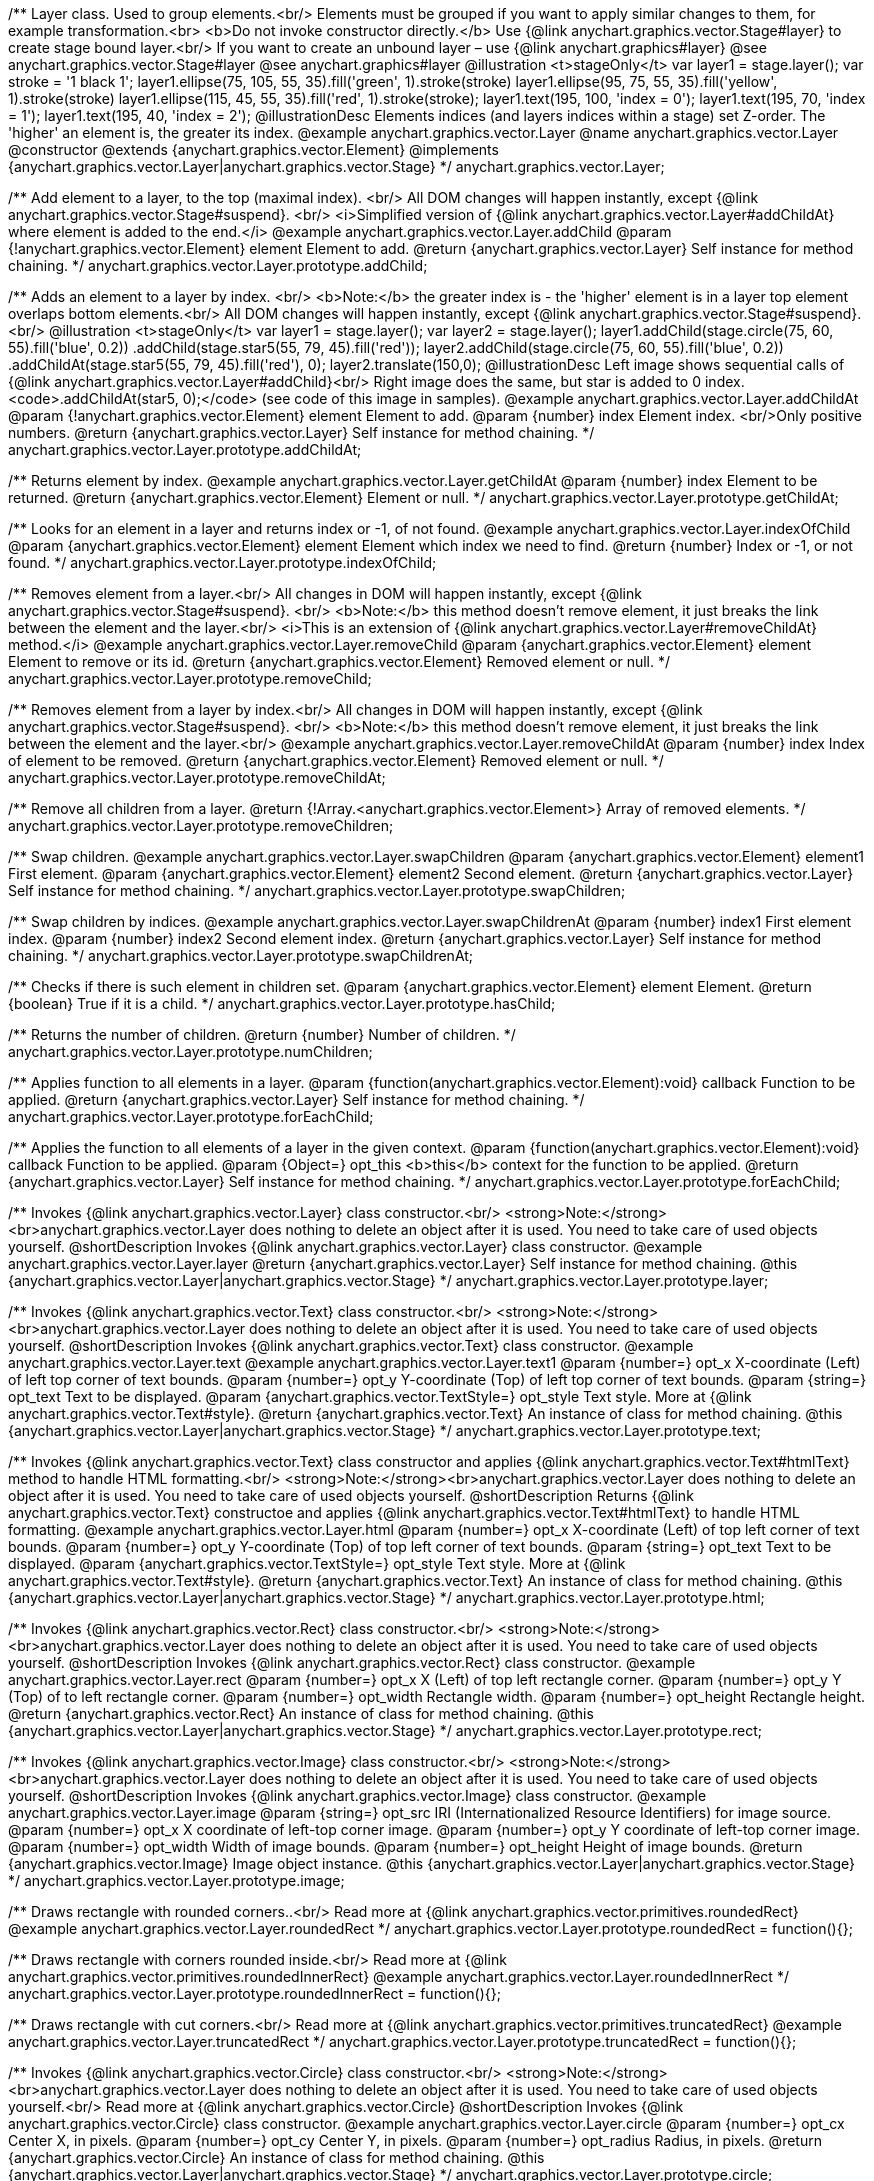 /**
 Layer class. Used to group elements.<br/>
 Elements must be grouped if you want to apply similar changes to them,
 for example transformation.<br>
 <b>Do not invoke constructor directly.</b> Use {@link anychart.graphics.vector.Stage#layer}
 to create stage bound layer.<br/> If you want to create an unbound
 layer – use {@link anychart.graphics#layer}
 @see anychart.graphics.vector.Stage#layer
 @see anychart.graphics#layer
 @illustration <t>stageOnly</t>
 var layer1 = stage.layer();
 var stroke = '1 black 1';
 layer1.ellipse(75, 105, 55, 35).fill('green', 1).stroke(stroke)
 layer1.ellipse(95, 75, 55, 35).fill('yellow', 1).stroke(stroke)
 layer1.ellipse(115, 45, 55, 35).fill('red', 1).stroke(stroke);
 layer1.text(195, 100, 'index = 0');
 layer1.text(195, 70, 'index = 1');
 layer1.text(195, 40, 'index = 2');
 @illustrationDesc
 Elements indices (and layers indices within a stage) set Z-order.
 The 'higher' an element is, the greater its index.
 @example anychart.graphics.vector.Layer
 @name anychart.graphics.vector.Layer
 @constructor
 @extends {anychart.graphics.vector.Element}
 @implements {anychart.graphics.vector.Layer|anychart.graphics.vector.Stage}
 */
anychart.graphics.vector.Layer;

/**
 Add element to a layer, to the top (maximal index). <br/>
 All DOM changes will happen instantly, except
 {@link anychart.graphics.vector.Stage#suspend}. <br/>
 <i>Simplified version of {@link anychart.graphics.vector.Layer#addChildAt} where element is added to the end.</i>
 @example anychart.graphics.vector.Layer.addChild
 @param {!anychart.graphics.vector.Element} element Element to add.
 @return {anychart.graphics.vector.Layer} Self instance for method chaining.
 */
anychart.graphics.vector.Layer.prototype.addChild;

/**
 Adds an element to a layer by index. <br/>
 <b>Note:</b> the greater index is - the 'higher' element is in a layer
 top element overlaps bottom elements.<br/>
All DOM changes will happen instantly, except
 {@link anychart.graphics.vector.Stage#suspend}. <br/>
 @illustration <t>stageOnly</t>
 var layer1 = stage.layer();
 var layer2 = stage.layer();
 layer1.addChild(stage.circle(75, 60, 55).fill('blue', 0.2))
 .addChild(stage.star5(55, 79, 45).fill('red'));
 layer2.addChild(stage.circle(75, 60, 55).fill('blue', 0.2))
 .addChildAt(stage.star5(55, 79, 45).fill('red'), 0);
 layer2.translate(150,0);
 @illustrationDesc
 Left image shows sequential calls of
 {@link anychart.graphics.vector.Layer#addChild}<br/>
 Right image does the same, but star is added to 0 index.
 <code>.addChildAt(star5, 0);</code> (see code of this image in samples).
 @example anychart.graphics.vector.Layer.addChildAt
 @param {!anychart.graphics.vector.Element} element Element to add.
 @param {number} index Element index. <br/>Only positive numbers.
 @return {anychart.graphics.vector.Layer} Self instance for method chaining.
 */
anychart.graphics.vector.Layer.prototype.addChildAt;

/**
 Returns element by index.
 @example anychart.graphics.vector.Layer.getChildAt
 @param {number} index Element to be returned.
 @return {anychart.graphics.vector.Element} Element or null.
 */
anychart.graphics.vector.Layer.prototype.getChildAt;

/**
 Looks for an element in a layer and returns index or -1, of not found.
 @example anychart.graphics.vector.Layer.indexOfChild
 @param {anychart.graphics.vector.Element} element Element which index we need to find.
 @return {number} Index or -1, or not found.
 */
anychart.graphics.vector.Layer.prototype.indexOfChild;

/**
 Removes element from a layer.<br/>
 All changes in DOM will happen instantly, except
 {@link anychart.graphics.vector.Stage#suspend}. <br/>
 <b>Note:</b> this method doesn't remove element, it just breaks the link between the element and the layer.<br/>
 <i>This is an extension of {@link anychart.graphics.vector.Layer#removeChildAt} method.</i>
 @example anychart.graphics.vector.Layer.removeChild
 @param {anychart.graphics.vector.Element} element Element to remove or its id.
 @return {anychart.graphics.vector.Element} Removed element or null.
 */
anychart.graphics.vector.Layer.prototype.removeChild;

/**
 Removes element from a layer by index.<br/>
 All changes in DOM will happen instantly, except
 {@link anychart.graphics.vector.Stage#suspend}. <br/>
 <b>Note:</b> this method doesn't remove element, it just breaks the link between the element and the layer.<br/>
 @example anychart.graphics.vector.Layer.removeChildAt
 @param {number} index Index of element to be removed.
 @return {anychart.graphics.vector.Element} Removed element or null.
 */
anychart.graphics.vector.Layer.prototype.removeChildAt;

/**
 Remove all children from a layer.
 @return {!Array.<anychart.graphics.vector.Element>} Array of removed elements.
 */
anychart.graphics.vector.Layer.prototype.removeChildren;

/**
 Swap children.
 @example anychart.graphics.vector.Layer.swapChildren
 @param {anychart.graphics.vector.Element} element1 First element.
 @param {anychart.graphics.vector.Element} element2 Second element.
 @return {anychart.graphics.vector.Layer} Self instance for method chaining.
 */
anychart.graphics.vector.Layer.prototype.swapChildren;

/**
 Swap children by indices.
 @example anychart.graphics.vector.Layer.swapChildrenAt
 @param {number} index1 First element index.
 @param {number} index2 Second element index.
 @return {anychart.graphics.vector.Layer} Self instance for method chaining.
 */
anychart.graphics.vector.Layer.prototype.swapChildrenAt;

/**
 Checks if there is such element in children set.
 @param {anychart.graphics.vector.Element} element Element.
 @return {boolean} True if it is a child.
 */
anychart.graphics.vector.Layer.prototype.hasChild;

/**
 Returns the number of children.
 @return {number} Number of children.
 */
anychart.graphics.vector.Layer.prototype.numChildren;

/**
 Applies function to all elements in a layer.
 @param {function(anychart.graphics.vector.Element):void} callback Function to be applied.
 @return {anychart.graphics.vector.Layer} Self instance for method chaining.
 */
anychart.graphics.vector.Layer.prototype.forEachChild;

/**
 Applies the function to all elements of a layer in the given context.
 @param {function(anychart.graphics.vector.Element):void} callback Function to be applied.
 @param {Object=} opt_this <b>this</b> context for the function to be applied.
 @return {anychart.graphics.vector.Layer} Self instance for method chaining.
 */
anychart.graphics.vector.Layer.prototype.forEachChild;

/**
 Invokes {@link anychart.graphics.vector.Layer} class constructor.<br/>
 <strong>Note:</strong><br>anychart.graphics.vector.Layer does nothing to delete an object after it is used.
 You need to take care of used objects yourself.
 @shortDescription Invokes {@link anychart.graphics.vector.Layer} class constructor.
 @example anychart.graphics.vector.Layer.layer
 @return {anychart.graphics.vector.Layer} Self instance for method chaining.
 @this {anychart.graphics.vector.Layer|anychart.graphics.vector.Stage}
 */
anychart.graphics.vector.Layer.prototype.layer;

/**
 Invokes {@link anychart.graphics.vector.Text} class constructor.<br/>
 <strong>Note:</strong><br>anychart.graphics.vector.Layer does nothing to delete an object after it is used.
 You need to take care of used objects yourself.
 @shortDescription Invokes {@link anychart.graphics.vector.Text} class constructor.
 @example anychart.graphics.vector.Layer.text
 @example anychart.graphics.vector.Layer.text1
 @param {number=} opt_x X-coordinate (Left) of left top corner of text bounds.
 @param {number=} opt_y Y-coordinate (Top) of left top corner of text bounds.
 @param {string=} opt_text Text to be displayed.
 @param {anychart.graphics.vector.TextStyle=} opt_style Text style. More at {@link anychart.graphics.vector.Text#style}.
 @return {anychart.graphics.vector.Text} An instance of class for method chaining.
 @this {anychart.graphics.vector.Layer|anychart.graphics.vector.Stage}
 */
anychart.graphics.vector.Layer.prototype.text;

/**
 Invokes {@link anychart.graphics.vector.Text} class constructor and applies {@link anychart.graphics.vector.Text#htmlText} method
 to handle HTML formatting.<br/>
 <strong>Note:</strong><br>anychart.graphics.vector.Layer does nothing to delete an object after it is used.
 You need to take care of used objects yourself.
 @shortDescription Returns {@link anychart.graphics.vector.Text} constructoe and applies
  {@link anychart.graphics.vector.Text#htmlText} to handle HTML formatting.
 @example anychart.graphics.vector.Layer.html
 @param {number=} opt_x X-coordinate (Left) of top left corner of text bounds.
 @param {number=} opt_y Y-coordinate (Top) of top left corner of text bounds.
 @param {string=} opt_text Text to be displayed.
 @param {anychart.graphics.vector.TextStyle=} opt_style Text style. More at {@link anychart.graphics.vector.Text#style}.
 @return {anychart.graphics.vector.Text} An instance of class for method chaining.
 @this {anychart.graphics.vector.Layer|anychart.graphics.vector.Stage}
 */
anychart.graphics.vector.Layer.prototype.html;

/**
 Invokes {@link anychart.graphics.vector.Rect} class constructor.<br/>
 <strong>Note:</strong><br>anychart.graphics.vector.Layer does nothing to delete an object after it is used.
 You need to take care of used objects yourself.
 @shortDescription Invokes {@link anychart.graphics.vector.Rect} class constructor.
 @example anychart.graphics.vector.Layer.rect
 @param {number=} opt_x X (Left) of top left rectangle corner.
 @param {number=} opt_y Y (Top) of to left rectangle corner.
 @param {number=} opt_width Rectangle width.
 @param {number=} opt_height Rectangle height.
 @return {anychart.graphics.vector.Rect} An instance of class for method chaining.
 @this {anychart.graphics.vector.Layer|anychart.graphics.vector.Stage}
 */
anychart.graphics.vector.Layer.prototype.rect;

/**
 Invokes {@link anychart.graphics.vector.Image} class constructor.<br/>
 <strong>Note:</strong><br>anychart.graphics.vector.Layer does nothing to delete an object after it is used.
 You need to take care of used objects yourself.
 @shortDescription Invokes {@link anychart.graphics.vector.Image} class constructor.
 @example anychart.graphics.vector.Layer.image
 @param {string=} opt_src IRI (Internationalized Resource Identifiers) for image source.
 @param {number=} opt_x X coordinate of left-top corner image.
 @param {number=} opt_y Y coordinate of left-top corner image.
 @param {number=} opt_width Width of image bounds.
 @param {number=} opt_height Height of image bounds.
 @return {anychart.graphics.vector.Image} Image object instance.
 @this {anychart.graphics.vector.Layer|anychart.graphics.vector.Stage}
 */
anychart.graphics.vector.Layer.prototype.image;

/**
 Draws rectangle with rounded corners..<br/>
 Read more at {@link anychart.graphics.vector.primitives.roundedRect}
 @example anychart.graphics.vector.Layer.roundedRect
 */
anychart.graphics.vector.Layer.prototype.roundedRect = function(){};

/**
 Draws rectangle with corners rounded inside.<br/>
 Read more at {@link anychart.graphics.vector.primitives.roundedInnerRect}
 @example anychart.graphics.vector.Layer.roundedInnerRect
 */
anychart.graphics.vector.Layer.prototype.roundedInnerRect = function(){};

/**
 Draws rectangle with cut corners.<br/>
 Read more at {@link anychart.graphics.vector.primitives.truncatedRect}
 @example anychart.graphics.vector.Layer.truncatedRect
 */
anychart.graphics.vector.Layer.prototype.truncatedRect = function(){};

/**
 Invokes {@link anychart.graphics.vector.Circle} class constructor.<br/>
 <strong>Note:</strong><br>anychart.graphics.vector.Layer does nothing to delete an object after it is used.
 You need to take care of used objects yourself.<br/>
 Read more at {@link anychart.graphics.vector.Circle}
 @shortDescription Invokes {@link anychart.graphics.vector.Circle} class constructor.
 @example anychart.graphics.vector.Layer.circle
 @param {number=} opt_cx Center X, in pixels.
 @param {number=} opt_cy Center Y, in pixels.
 @param {number=} opt_radius Radius, in pixels.
 @return {anychart.graphics.vector.Circle} An instance of class for method chaining.
 @this {anychart.graphics.vector.Layer|anychart.graphics.vector.Stage}
 */
anychart.graphics.vector.Layer.prototype.circle;

/**
 Invokes {@link anychart.graphics.vector.Ellipse} class constructor.<br/>
 <strong>Note:</strong><br>anychart.graphics.vector.Layer does nothing to delete an object after it is used.
 You need to take care of used objects yourself.<br/>
 Read more at {@link anychart.graphics.vector.Ellipse}
 @shortDescription Invokes {@link anychart.graphics.vector.Ellipse} class constructor.
 @example anychart.graphics.vector.Layer.ellipse
 @param {number=} opt_cx Center X, in pixels.
 @param {number=} opt_cy Center Y, in pixels.
 @param {number=} opt_rx Radius X, in pixels.
 @param {number=} opt_ry Radius Y, in pixels.
 @return {anychart.graphics.vector.Ellipse} An instance of class for method chaining.
 @this {anychart.graphics.vector.Layer|anychart.graphics.vector.Stage}
 */
anychart.graphics.vector.Layer.prototype.ellipse;

/**
 Invokes {@link anychart.graphics.vector.Path} class constructor.<br/>
 <strong>Note:</strong><br>anychart.graphics.vector.Layer does nothing to delete an object after it is used.
 You need to take care of used objects yourself.<br/>
 Read more at: {@link anychart.graphics.vector.Path}
 @shortDescription Invokes {@link anychart.graphics.vector.Path} class constructor.
 @example anychart.graphics.vector.Layer.path
 @return {anychart.graphics.vector.Path} An instance of class for method chaining.
 @this {anychart.graphics.vector.Layer|anychart.graphics.vector.Stage}
 */
anychart.graphics.vector.Layer.prototype.path;

/**
 Draws multi-pointed star.<br/>
 Read more at {@link anychart.graphics.vector.primitives.star}
 @example anychart.graphics.vector.Layer.star
 */
anychart.graphics.vector.Layer.prototype.star = function(){};

/**
 Draws four-pointed star.<br/>
 Read more at {@link anychart.graphics.vector.primitives.star4}
 @example anychart.graphics.vector.Layer.star4
 */
anychart.graphics.vector.Layer.prototype.star4 = function(){};

/**
 Draws five-pointed star.<br/>
 Read more at {@link anychart.graphics.vector.primitives.star5}
 @example anychart.graphics.vector.Layer.star5
 */
anychart.graphics.vector.Layer.prototype.star5 = function(){};

/**
 Draws six-pointed star.<br/>
 Read more at {@link anychart.graphics.vector.primitives.star6}
 @example anychart.graphics.vector.Layer.star6
 */
anychart.graphics.vector.Layer.prototype.star6 = function(){};

/**
 Draws seven-pointed star.<br/>
 Read more at {@link anychart.graphics.vector.primitives.star7}
 @example anychart.graphics.vector.Layer.star7
 */
anychart.graphics.vector.Layer.prototype.star7 = function(){};

/**
 Draws ten-pointed star.<br/>
 Read more at {@link anychart.graphics.vector.primitives.star10}
 @example anychart.graphics.vector.Layer.star10
 */
anychart.graphics.vector.Layer.prototype.star10 = function(){};

/**
 Draws a triangle heading upwards set by its circumscribed circle center and radius.<br/>
 Read more at {@link anychart.graphics.vector.primitives.triangleUp}
 @example anychart.graphics.vector.Layer.triangleUp
 */
anychart.graphics.vector.Layer.prototype.triangleUp = function(){};

/**
 Draws a triangle heading downwards set by its circumscribed circle center and radius.<br/>
 Read more at {@link anychart.graphics.vector.primitives.triangleDown}
 @example anychart.graphics.vector.Layer.triangleDown
 */
anychart.graphics.vector.Layer.prototype.triangleDown = function(){};

/**
 Draws a diamond set by its circumscribed circle center and radius.<br/>
 Read more at {@link anychart.graphics.vector.primitives.diamond}
 @example anychart.graphics.vector.Layer.diamond
 */
anychart.graphics.vector.Layer.prototype.diamond = function(){};

/**
 Draws a cross set by its circumscribed circle center and radius.<br/>
 Read more at {@link anychart.graphics.vector.primitives.cross}
 @example anychart.graphics.vector.Layer.cross
 */
anychart.graphics.vector.Layer.prototype.cross = function(){};

/**
 Draws a diagonal cross set by its circumscribed circle center and radius.<br/>
 Read more at {@link anychart.graphics.vector.primitives.diagonalCross}
 @example anychart.graphics.vector.Layer.diagonalCross
 */
anychart.graphics.vector.Layer.prototype.diagonalCross = function(){};

/**
 Draws a thick horizontal line set by its circumscribed circle center and radius.<br/>
 Read more at {@link anychart.graphics.vector.primitives.hLine}
 @example anychart.graphics.vector.Layer.hLine
 */
anychart.graphics.vector.Layer.prototype.hLine = function(){};

/**
 Draws a thick vertical line set by its circumscribed circle center and radius.<br/>
 Read more at {@link anychart.graphics.vector.primitives.vLine}
 @example anychart.graphics.vector.Layer.vLine
 */
anychart.graphics.vector.Layer.prototype.vLine = function(){};

/**
 Draws sector as pie chart element.<br/>
 Read more at {@link anychart.graphics.vector.primitives.pie}
 @example anychart.graphics.vector.Layer.pie
 */
anychart.graphics.vector.Layer.prototype.pie = function(){};

/**
 Draws sector as donut chart element.<br/>
 Read more at {@link anychart.graphics.vector.primitives.donut}
 @example anychart.graphics.vector.Layer.donut
 */
anychart.graphics.vector.Layer.prototype.donut = function(){};

/** @inheritDoc */
anychart.graphics.vector.Layer.prototype.id;

/** @inheritDoc */
anychart.graphics.vector.Layer.prototype.getStage;

/** @inheritDoc */
anychart.graphics.vector.Layer.prototype.domElement;

/** @inheritDoc */
anychart.graphics.vector.Layer.prototype.parent;

/** @inheritDoc */
anychart.graphics.vector.Layer.prototype.hasParent;

/** @inheritDoc */
anychart.graphics.vector.Layer.prototype.remove;

/** @inheritDoc */
anychart.graphics.vector.Layer.prototype.cursor;

/** @inheritDoc */
anychart.graphics.vector.Layer.prototype.rotate;

/** @inheritDoc */
anychart.graphics.vector.Layer.prototype.rotateByAnchor;

/** @inheritDoc */
anychart.graphics.vector.Layer.prototype.setRotation;

/** @inheritDoc */
anychart.graphics.vector.Layer.prototype.setRotationByAnchor;

/** @inheritDoc */
anychart.graphics.vector.Layer.prototype.translate;

/** @inheritDoc */
anychart.graphics.vector.Layer.prototype.setPosition;

/** @inheritDoc */
anychart.graphics.vector.Layer.prototype.scale;

/** @inheritDoc */
anychart.graphics.vector.Layer.prototype.scaleByAnchor;

/** @inheritDoc */
anychart.graphics.vector.Layer.prototype.appendTransformationMatrix;

/** @inheritDoc */
anychart.graphics.vector.Layer.prototype.setTransformationMatrix;

/** @inheritDoc */
anychart.graphics.vector.Layer.prototype.getRotationAngle;

/** @inheritDoc */
anychart.graphics.vector.Layer.prototype.getTransformationMatrix;

/** @inheritDoc */
anychart.graphics.vector.Layer.prototype.disablePointerEvents;

/** @inheritDoc */
anychart.graphics.vector.Layer.prototype.listen;

/** @inheritDoc */
anychart.graphics.vector.Layer.prototype.listenOnce;

/** @inheritDoc */
anychart.graphics.vector.Layer.prototype.unlisten;

/** @inheritDoc */
anychart.graphics.vector.Layer.prototype.removeAllListeners;

/** @inheritDoc */
anychart.graphics.vector.Layer.prototype.zIndex;

/** @inheritDoc */
anychart.graphics.vector.Layer.prototype.visible;

/** @inheritDoc */
anychart.graphics.vector.Layer.prototype.clip;

/** @inheritDoc */
anychart.graphics.vector.Layer.prototype.getX;

/** @inheritDoc */
anychart.graphics.vector.Layer.prototype.getY;

/** @inheritDoc */
anychart.graphics.vector.Layer.prototype.getCoordinate;

/** @inheritDoc */
anychart.graphics.vector.Layer.prototype.getWidth;

/** @inheritDoc */
anychart.graphics.vector.Layer.prototype.getHeight;

/** @inheritDoc */
anychart.graphics.vector.Layer.prototype.getSize;

/** @inheritDoc */
anychart.graphics.vector.Layer.prototype.getBounds;

/** @inheritDoc */
anychart.graphics.vector.Layer.prototype.getAbsoluteX;

/** @inheritDoc */
anychart.graphics.vector.Layer.prototype.getAbsoluteY;

/** @inheritDoc */
anychart.graphics.vector.Layer.prototype.getAbsoluteCoordinate;

/** @inheritDoc */
anychart.graphics.vector.Layer.prototype.getAbsoluteWidth;

/** @inheritDoc */
anychart.graphics.vector.Layer.prototype.getAbsoluteHeight;

/** @inheritDoc */
anychart.graphics.vector.Layer.prototype.getAbsoluteSize;

/** @inheritDoc */
anychart.graphics.vector.Layer.prototype.getAbsoluteBounds;

/** @inheritDoc */
anychart.graphics.vector.Layer.prototype.drag;

/** @inheritDoc */
anychart.graphics.vector.Layer.prototype.dispose;

